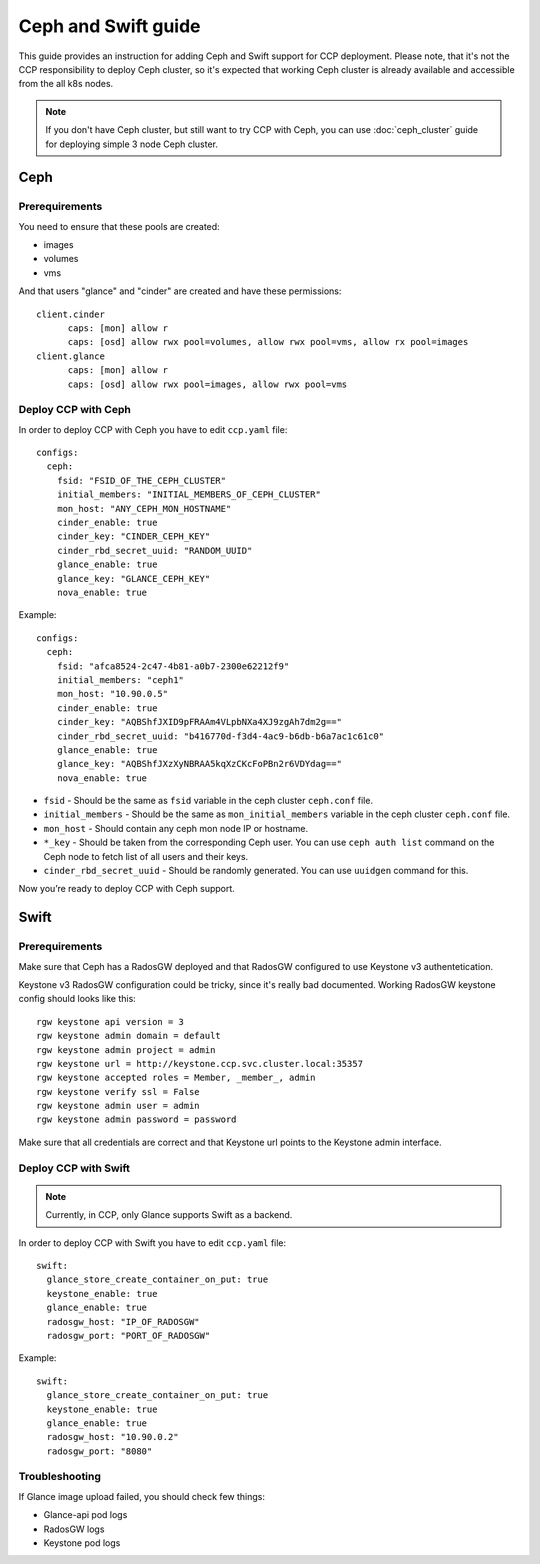 .. _ceph:

====================
Ceph and Swift guide
====================

This guide provides an instruction for adding Ceph and Swift support for
CCP deployment. Please note, that it's not the CCP responsibility to deploy
Ceph cluster, so it's expected that working Ceph cluster is already available
and accessible from the all k8s nodes.

.. NOTE:: If you don't have Ceph cluster, but still want to try CCP with Ceph,
   you can use :doc:`ceph_cluster` guide for deploying simple 3 node Ceph
   cluster.

Ceph
~~~~

Prerequirements
===============

You need to ensure that these pools are created:

* images
* volumes
* vms

And that users "glance" and "cinder" are created and have these permissions:

::

  client.cinder
        caps: [mon] allow r
        caps: [osd] allow rwx pool=volumes, allow rwx pool=vms, allow rx pool=images
  client.glance
        caps: [mon] allow r
        caps: [osd] allow rwx pool=images, allow rwx pool=vms


Deploy CCP with Ceph
====================

In order to deploy CCP with Ceph you have to edit ``ccp.yaml`` file:

::

    configs:
      ceph:
        fsid: "FSID_OF_THE_CEPH_CLUSTER"
        initial_members: "INITIAL_MEMBERS_OF_CEPH_CLUSTER"
        mon_host: "ANY_CEPH_MON_HOSTNAME"
        cinder_enable: true
        cinder_key: "CINDER_CEPH_KEY"
        cinder_rbd_secret_uuid: "RANDOM_UUID"
        glance_enable: true
        glance_key: "GLANCE_CEPH_KEY"
        nova_enable: true

Example:

::

    configs:
      ceph:
        fsid: "afca8524-2c47-4b81-a0b7-2300e62212f9"
        initial_members: "ceph1"
        mon_host: "10.90.0.5"
        cinder_enable: true
        cinder_key: "AQBShfJXID9pFRAAm4VLpbNXa4XJ9zgAh7dm2g=="
        cinder_rbd_secret_uuid: "b416770d-f3d4-4ac9-b6db-b6a7ac1c61c0"
        glance_enable: true
        glance_key: "AQBShfJXzXyNBRAA5kqXzCKcFoPBn2r6VDYdag=="
        nova_enable: true


- ``fsid`` - Should be the same as ``fsid`` variable in the ceph cluster
  ``ceph.conf`` file.
- ``initial_members`` - Should be the same as ``mon_initial_members``
  variable in the ceph cluster ``ceph.conf`` file.
- ``mon_host`` - Should contain any ceph mon node IP or hostname.
- ``*_key`` - Should be taken from the corresponding Ceph user. You can
  use ``ceph auth list`` command on the Ceph node to fetch list of all users
  and their keys.
- ``cinder_rbd_secret_uuid`` - Should be randomly generated. You can use
  ``uuidgen`` command for this.

Now you’re ready to deploy CCP with Ceph support.

Swift
~~~~~

Prerequirements
===============

Make sure that Ceph has a RadosGW deployed and that RadosGW configured to use
Keystone v3 authentetication.

Keystone v3 RadosGW configuration could be tricky, since it's really bad
documented. Working RadosGW keystone config should looks like this:

::

  rgw keystone api version = 3
  rgw keystone admin domain = default
  rgw keystone admin project = admin
  rgw keystone url = http://keystone.ccp.svc.cluster.local:35357
  rgw keystone accepted roles = Member, _member_, admin
  rgw keystone verify ssl = False
  rgw keystone admin user = admin
  rgw keystone admin password = password

Make sure that all credentials are correct and that Keystone url points to the
Keystone admin interface.

Deploy CCP with Swift
=====================

.. NOTE:: Currently, in CCP, only Glance supports Swift as a backend.

In order to deploy CCP with Swift you have to edit ``ccp.yaml`` file:

::

  swift:
    glance_store_create_container_on_put: true
    keystone_enable: true
    glance_enable: true
    radosgw_host: "IP_OF_RADOSGW"
    radosgw_port: "PORT_OF_RADOSGW"

Example:

::

  swift:
    glance_store_create_container_on_put: true
    keystone_enable: true
    glance_enable: true
    radosgw_host: "10.90.0.2"
    radosgw_port: "8080"

Troubleshooting
===============

If Glance image upload failed, you should check few things:

- Glance-api pod logs
- RadosGW logs
- Keystone pod logs

